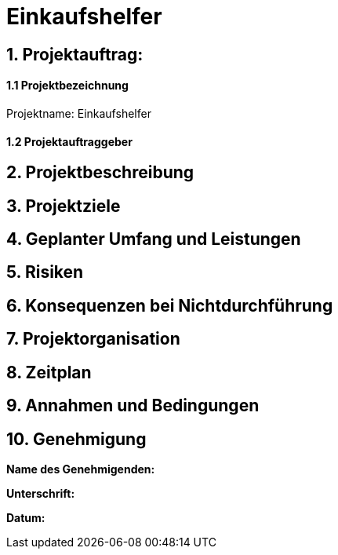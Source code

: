 = Einkaufshelfer

== 1. Projektauftrag:

====  1.1 Projektbezeichnung
Projektname: Einkaufshelfer

====  1.2 Projektauftraggeber

== 2. Projektbeschreibung

== 3. Projektziele

== 4. Geplanter Umfang und Leistungen

== 5. Risiken

== 6. Konsequenzen bei Nichtdurchführung

== 7. Projektorganisation


== 8. Zeitplan

== 9. Annahmen und Bedingungen

== 10. Genehmigung
*Name des Genehmigenden:* ____________________

*Unterschrift:* ____________________

*Datum:* ____________________

